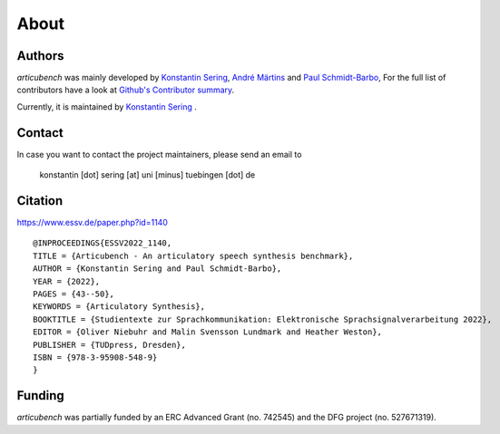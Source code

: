 About
=====

Authors
-------

*articubench* was mainly developed by
`Konstantin Sering <https://github.com/derNarr>`_, `André Märtins <https://github.com/AndreDerCoole>`_ and
`Paul Schmidt-Barbo <https://github.com/paulovic96>`_,
For the full list of contributors have a look at `Github's Contributor summary
<https://github.com/quantling/articubench/contributors>`_.

Currently, it is maintained by `Konstantin Sering <https://github.com/derNarr>`_ .


Contact
-------
In case you want to contact the project maintainers, please send an email to

      konstantin [dot] sering [at] uni [minus] tuebingen [dot] de


Citation
--------
https://www.essv.de/paper.php?id=1140 ::

  @INPROCEEDINGS{ESSV2022_1140,
  TITLE = {Articubench - An articulatory speech synthesis benchmark},
  AUTHOR = {Konstantin Sering and Paul Schmidt-Barbo},
  YEAR = {2022},
  PAGES = {43--50},
  KEYWORDS = {Articulatory Synthesis},
  BOOKTITLE = {Studientexte zur Sprachkommunikation: Elektronische Sprachsignalverarbeitung 2022},
  EDITOR = {Oliver Niebuhr and Malin Svensson Lundmark and Heather Weston},
  PUBLISHER = {TUDpress, Dresden},
  ISBN = {978-3-95908-548-9}
  }


Funding
-------
*articubench* was partially funded by an ERC Advanced Grant (no. 742545) and
the DFG project (no. 527671319).

